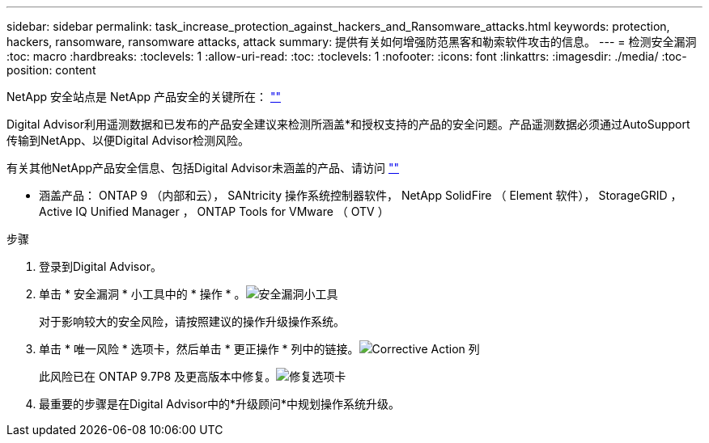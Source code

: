 ---
sidebar: sidebar 
permalink: task_increase_protection_against_hackers_and_Ransomware_attacks.html 
keywords: protection, hackers, ransomware, ransomware attacks, attack 
summary: 提供有关如何增强防范黑客和勒索软件攻击的信息。 
---
= 检测安全漏洞
:toc: macro
:hardbreaks:
:toclevels: 1
:allow-uri-read: 
:toc: 
:toclevels: 1
:nofooter: 
:icons: font
:linkattrs: 
:imagesdir: ./media/
:toc-position: content


[role="lead"]
NetApp 安全站点是 NetApp 产品安全的关键所在： link:https://security.netapp.com[""]

Digital Advisor利用遥测数据和已发布的产品安全建议来检测所涵盖*和授权支持的产品的安全问题。产品遥测数据必须通过AutoSupport 传输到NetApp、以便Digital Advisor检测风险。

有关其他NetApp产品安全信息、包括Digital Advisor未涵盖的产品、请访问 link:https://security.netapp.com[""]

* 涵盖产品： ONTAP 9 （内部和云）， SANtricity 操作系统控制器软件， NetApp SolidFire （ Element 软件）， StorageGRID ， Active IQ Unified Manager ， ONTAP Tools for VMware （ OTV ）

.步骤
. 登录到Digital Advisor。
. 单击 * 安全漏洞 * 小工具中的 * 操作 * 。image:Security_Image 1 Ransomware attacks.png["安全漏洞小工具"]
+
对于影响较大的安全风险，请按照建议的操作升级操作系统。

. 单击 * 唯一风险 * 选项卡，然后单击 * 更正操作 * 列中的链接。image:Corrective Action_Image 2 Ransomware attacks.png["Corrective Action 列"]
+
此风险已在 ONTAP 9.7P8 及更高版本中修复。image:Remediations_Image 3 Ransomware attacks.png["修复选项卡"]

. 最重要的步骤是在Digital Advisor中的*升级顾问*中规划操作系统升级。

